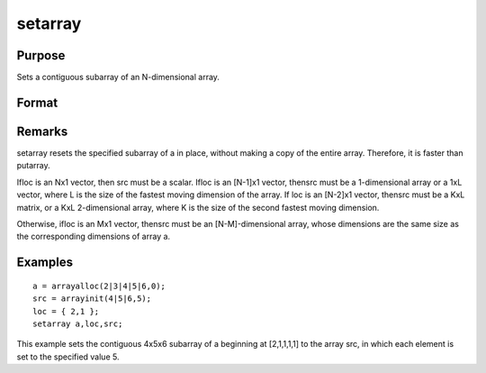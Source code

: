
setarray
==============================================

Purpose
----------------
Sets a contiguous subarray of an N-dimensional array.

Format
----------------
.. function:: setarray a, loc, src

    :param a: 
    :type a: N-dimensional array

    :param loc: where M is a value from 1 to N.
    :type loc: Mx1 vector of indices into the array to locate the subarray of interest

    :param src: , matrix, or scalar.
    :type src: [N-M]-dimensional array

Remarks
-------

setarray resets the specified subarray of a in place, without making a
copy of the entire array. Therefore, it is faster than putarray.

Ifloc is an Nx1 vector, then src must be a scalar. Ifloc is an [N-1]x1
vector, thensrc must be a 1-dimensional array or a 1xL vector, where L
is the size of the fastest moving dimension of the array. If loc is an
[N-2]x1 vector, thensrc must be a KxL matrix, or a KxL 2-dimensional
array, where K is the size of the second fastest moving dimension.

Otherwise, ifloc is an Mx1 vector, thensrc must be an [N-M]-dimensional
array, whose dimensions are the same size as the corresponding
dimensions of array a.


Examples
----------------

::

    a = arrayalloc(2|3|4|5|6,0);
    src = arrayinit(4|5|6,5);
    loc = { 2,1 };
    setarray a,loc,src;

This example sets the contiguous 4x5x6 subarray of a beginning at [2,1,1,1,1] to the array src, in which each element is set to the specified value 5.

.. seealso:: Functions :func:`putarray`
